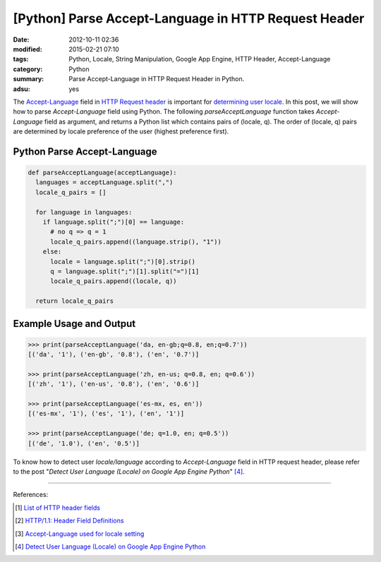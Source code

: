 [Python] Parse Accept-Language in HTTP Request Header
#####################################################

:date: 2012-10-11 02:36
:modified: 2015-02-21 07:10
:tags: Python, Locale, String Manipulation, Google App Engine, HTTP Header, Accept-Language
:category: Python
:summary: Parse Accept-Language in HTTP Request Header in Python.
:adsu: yes


The Accept-Language_ field in `HTTP Request header`_ is important for
`determining user locale`_. In this post, we will show how to parse
*Accept-Language* field using Python. The following *parseAcceptLanguage*
function takes *Accept-Language* field as argument, and returns a Python list
which contains pairs of (locale, q). The order of (locale, q) pairs are
determined by locale preference of the user (highest preference first).

Python Parse Accept-Language
~~~~~~~~~~~~~~~~~~~~~~~~~~~~

.. code-block:: python

  def parseAcceptLanguage(acceptLanguage):
    languages = acceptLanguage.split(",")
    locale_q_pairs = []

    for language in languages:
      if language.split(";")[0] == language:
        # no q => q = 1
        locale_q_pairs.append((language.strip(), "1"))
      else:
        locale = language.split(";")[0].strip()
        q = language.split(";")[1].split("=")[1]
        locale_q_pairs.append((locale, q))

    return locale_q_pairs

.. adsu:: 2

Example Usage and Output
~~~~~~~~~~~~~~~~~~~~~~~~

.. code-block:: python

  >>> print(parseAcceptLanguage('da, en-gb;q=0.8, en;q=0.7'))
  [('da', '1'), ('en-gb', '0.8'), ('en', '0.7')]

  >>> print(parseAcceptLanguage('zh, en-us; q=0.8, en; q=0.6'))
  [('zh', '1'), ('en-us', '0.8'), ('en', '0.6')]

  >>> print(parseAcceptLanguage('es-mx, es, en'))
  [('es-mx', '1'), ('es', '1'), ('en', '1')]

  >>> print(parseAcceptLanguage('de; q=1.0, en; q=0.5'))
  [('de', '1.0'), ('en', '0.5')]

To know how to detect user *locale/language* according to *Accept-Language*
field in HTTP request header, please refer to the post "*Detect User Language
(Locale) on Google App Engine Python*" [4]_.

----

References:

.. [1] `List of HTTP header fields <http://en.wikipedia.org/wiki/List_of_HTTP_header_fields>`_

.. [2] `HTTP/1.1: Header Field Definitions <http://www.w3.org/Protocols/rfc2616/rfc2616-sec14.html>`_

.. [3] `Accept-Language used for locale setting <http://www.w3.org/International/questions/qa-accept-lang-locales.en.php>`_

.. [4] `Detect User Language (Locale) on Google App Engine Python <{filename}../12/detect-user-language-locale-gae-python%en.rst>`_

.. _Accept-Language: http://www.w3.org/Protocols/rfc2616/rfc2616-sec14.html

.. _HTTP Request Header: http://en.wikipedia.org/wiki/List_of_HTTP_header_fields

.. _determining user locale: http://www.w3.org/International/questions/qa-accept-lang-locales.en.php
